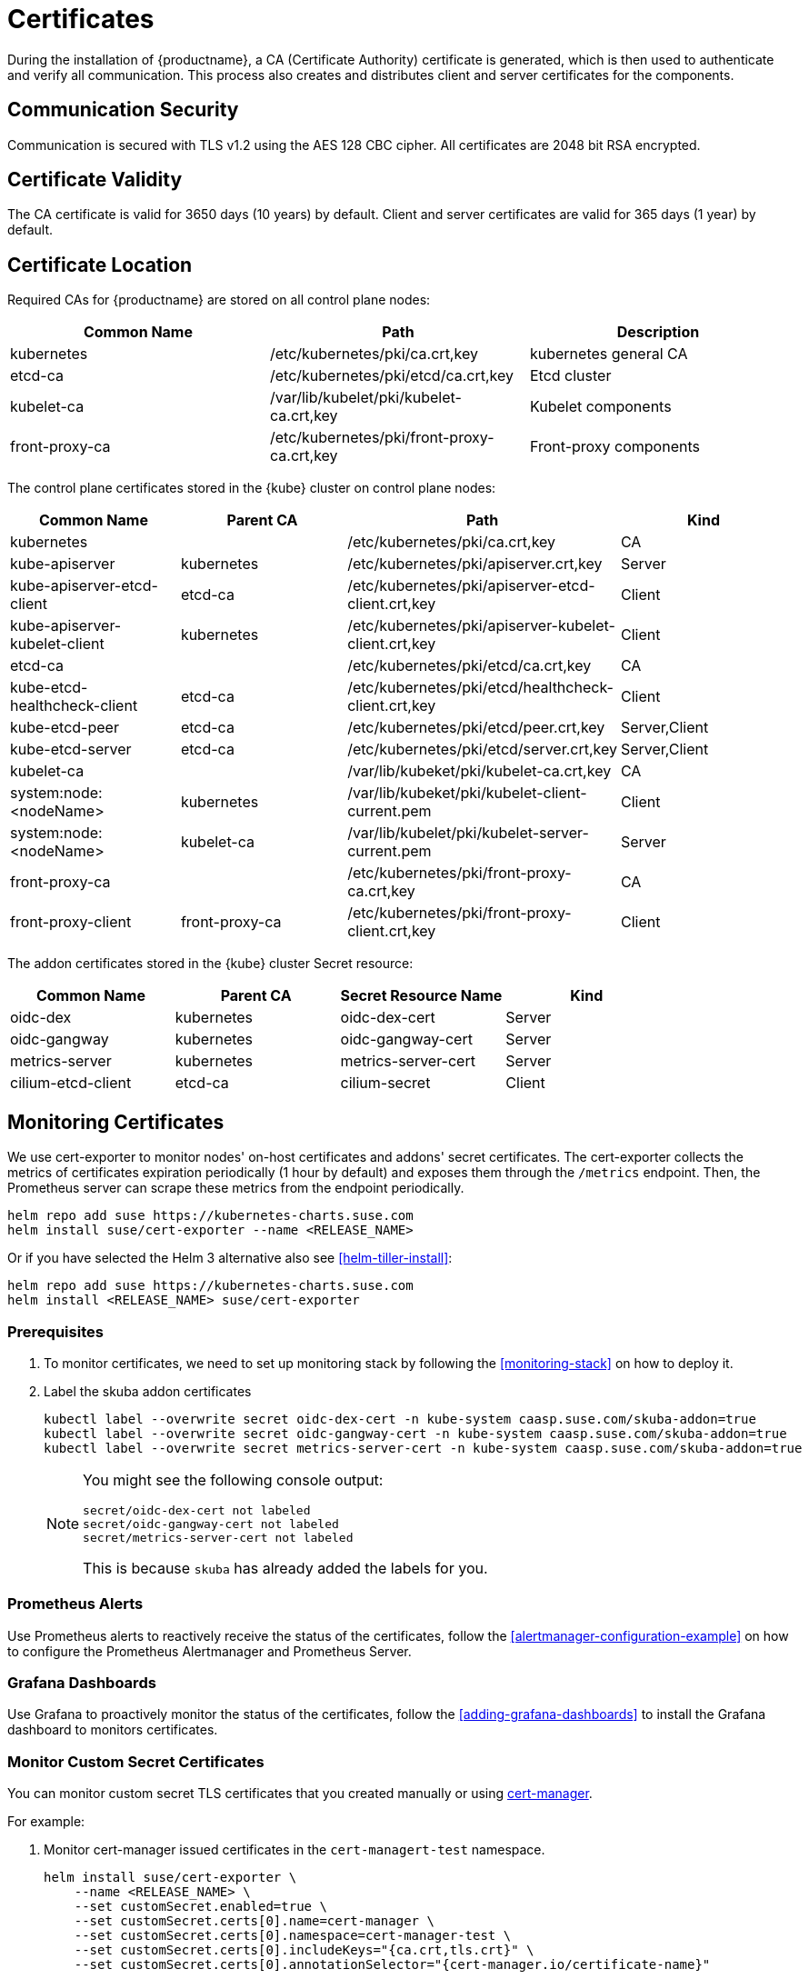 = Certificates

During the installation of {productname}, a CA (Certificate Authority) certificate is generated,
which is then used to authenticate and verify all communication. This process also creates
and distributes client and server certificates for the components.

== Communication Security
Communication is secured with TLS v1.2 using the AES 128 CBC cipher.
All certificates are 2048 bit RSA encrypted.

== Certificate Validity
The CA certificate is valid for 3650 days (10 years) by default.
Client and server certificates are valid for 365 days (1 year) by default.

== Certificate Location
Required CAs for {productname} are stored on all control plane nodes:

[%header,cols=3*]
|===
|Common Name
|Path
|Description

|kubernetes
|/etc/kubernetes/pki/ca.crt,key
|kubernetes general CA

|etcd-ca
|/etc/kubernetes/pki/etcd/ca.crt,key
|Etcd cluster

|kubelet-ca
|/var/lib/kubelet/pki/kubelet-ca.crt,key
|Kubelet components

|front-proxy-ca
|/etc/kubernetes/pki/front-proxy-ca.crt,key
|Front-proxy components
|===

The control plane certificates stored in the {kube} cluster on control plane nodes:

[%header,cols=4*]
|===
|Common Name
|Parent CA
|Path
|Kind

|kubernetes
|
|/etc/kubernetes/pki/ca.crt,key
|CA

|kube-apiserver
|kubernetes
|/etc/kubernetes/pki/apiserver.crt,key
|Server

|kube-apiserver-etcd-client
|etcd-ca
|/etc/kubernetes/pki/apiserver-etcd-client.crt,key
|Client

|kube-apiserver-kubelet-client
|kubernetes
|/etc/kubernetes/pki/apiserver-kubelet-client.crt,key
|Client

|etcd-ca
|
|/etc/kubernetes/pki/etcd/ca.crt,key
|CA

|kube-etcd-healthcheck-client
|etcd-ca
|/etc/kubernetes/pki/etcd/healthcheck-client.crt,key
|Client

|kube-etcd-peer
|etcd-ca
|/etc/kubernetes/pki/etcd/peer.crt,key
|Server,Client

|kube-etcd-server
|etcd-ca
|/etc/kubernetes/pki/etcd/server.crt,key
|Server,Client

|kubelet-ca
|
|/var/lib/kubeket/pki/kubelet-ca.crt,key
|CA

|system:node:<nodeName>
|kubernetes
|/var/lib/kubeket/pki/kubelet-client-current.pem
|Client

|system:node:<nodeName>
|kubelet-ca
|/var/lib/kubelet/pki/kubelet-server-current.pem
|Server

|front-proxy-ca
|
|/etc/kubernetes/pki/front-proxy-ca.crt,key
|CA

|front-proxy-client
|front-proxy-ca
|/etc/kubernetes/pki/front-proxy-client.crt,key
|Client
|===

The addon certificates stored in the {kube} cluster Secret resource:

[%header,cols=4*]
|===
|Common Name
|Parent CA
|Secret Resource Name
|Kind

|oidc-dex
|kubernetes
|oidc-dex-cert
|Server

|oidc-gangway
|kubernetes
|oidc-gangway-cert
|Server

|metrics-server
|kubernetes
|metrics-server-cert
|Server

|cilium-etcd-client
|etcd-ca
|cilium-secret
|Client
|===

== Monitoring Certificates

We use cert-exporter to monitor nodes' on-host certificates and addons' secret certificates. The cert-exporter collects the metrics of certificates expiration periodically (1 hour by default) and exposes them through the `/metrics` endpoint. Then, the Prometheus server can scrape these metrics from the endpoint periodically.

[source,bash]
----
helm repo add suse https://kubernetes-charts.suse.com
helm install suse/cert-exporter --name <RELEASE_NAME>
----
Or if you have selected the Helm 3 alternative also see <<helm-tiller-install>>:
[source,bash]
----
helm repo add suse https://kubernetes-charts.suse.com
helm install <RELEASE_NAME> suse/cert-exporter
----

=== Prerequisites

. To monitor certificates, we need to set up monitoring stack by following the <<monitoring-stack>> on how to deploy it.
. Label the skuba addon certificates
+
[source,bash]
----
kubectl label --overwrite secret oidc-dex-cert -n kube-system caasp.suse.com/skuba-addon=true
kubectl label --overwrite secret oidc-gangway-cert -n kube-system caasp.suse.com/skuba-addon=true
kubectl label --overwrite secret metrics-server-cert -n kube-system caasp.suse.com/skuba-addon=true
----
+
[NOTE]
====
You might see the following console output:
[source,bash]
----
secret/oidc-dex-cert not labeled
secret/oidc-gangway-cert not labeled
secret/metrics-server-cert not labeled
----
This is because `skuba` has already added the labels for you.
====

=== Prometheus Alerts

Use Prometheus alerts to reactively receive the status of the certificates, follow the <<alertmanager-configuration-example>> on how to configure the Prometheus Alertmanager and Prometheus Server.

=== Grafana Dashboards

Use Grafana to proactively monitor the status of the certificates, follow the <<adding-grafana-dashboards>> to install the Grafana dashboard to monitors certificates.

=== Monitor Custom Secret Certificates

You can monitor custom secret TLS certificates that you created manually or using link:https://cert-manager.io/[cert-manager].

For example:

. Monitor cert-manager issued certificates in the `cert-managert-test` namespace.
+
[source,bash]
----
helm install suse/cert-exporter \
    --name <RELEASE_NAME> \
    --set customSecret.enabled=true \
    --set customSecret.certs[0].name=cert-manager \
    --set customSecret.certs[0].namespace=cert-manager-test \
    --set customSecret.certs[0].includeKeys="{ca.crt,tls.crt}" \
    --set customSecret.certs[0].annotationSelector="{cert-manager.io/certificate-name}"
----
Or if you have selected the Helm 3 alternative also see <<helm-tiller-install>>:
+
[source,bash]
----
helm install <RELEASE_NAME> suse/cert-exporter \
    --set customSecret.enabled=true \
    --set customSecret.certs[0].name=cert-manager \
    --set customSecret.certs[0].namespace=cert-manager-test \
    --set customSecret.certs[0].includeKeys="{ca.crt,tls.crt}" \
    --set customSecret.certs[0].annotationSelector="{cert-manager.io/certificate-name}"
----

. Monitor certificates in all namespaces filtered by label selector.
+
[source,bash]
----
helm install suse/cert-exporter \
    --name <RELEASE_NAME> \
    --set customSecret.enabled=true \
    --set customSecret.certs[0].name=self-signed-cert \
    --set customSecret.certs[0].includeKeys="{ca.crt,tls.crt}" \
    --set customSecret.certs[0].labelSelector="{key=value}"
----
Or if you have selected the Helm 3 alternative also see <<helm-tiller-install>>:
+
[source,bash]
----
helm install <RELEASE_NAME> suse/cert-exporter \
    --set customSecret.enabled=true \
    --set customSecret.certs[0].name=self-signed-cert \
    --set customSecret.certs[0].includeKeys="{ca.crt,tls.crt}" \
    --set customSecret.certs[0].labelSelector="{key=value}"
----

. Deploy both 1. and 2. together.
+
[source,bash]
----
helm install suse/cert-exporter \
    --name <RELEASE_NAME> \
    --set customSecret.enabled=true \
    --set customSecret.certs[0].name=cert-manager \
    --set customSecret.certs[0].namespace=cert-manager-test \
    --set customSecret.certs[0].includeKeys="{ca.crt,tls.crt}" \
    --set customSecret.certs[0].annotationSelector="{cert-manager.io/certificate-name}" \
    --set customSecret.certs[1].name=self-signed-cert \
    --set customSecret.certs[1].includeKeys="{ca.crt,tls.crt}" \
    --set customSecret.certs[1].labelSelector="{key=value}"
----
Or if you have selected the Helm 3 alternative also see <<helm-tiller-install>>:
+
[source,bash]
----
helm install <RELEASE_NAME> suse/cert-exporter \
    --set customSecret.enabled=true \
    --set customSecret.certs[0].name=cert-manager \
    --set customSecret.certs[0].namespace=cert-manager-test \
    --set customSecret.certs[0].includeKeys="{ca.crt,tls.crt}" \
    --set customSecret.certs[0].annotationSelector="{cert-manager.io/certificate-name}" \
    --set customSecret.certs[1].name=self-signed-cert \
    --set customSecret.certs[1].includeKeys="{ca.crt,tls.crt}" \
    --set customSecret.certs[1].labelSelector="{key=value}"
----

. Monitor custom certificates only, disregarding node and addon certificates.
+
[source,bash]
----
helm install suse/cert-exporter \
    --name <RELEASE_NAME> \
    --set node.enabled=false \
    --set addon.enabled=false \
    --set customSecret.enabled=true \
    --set customSecret.certs[0].name=cert-manager \
    --set customSecret.certs[0].namespace=cert-manager-test \
    --set customSecret.certs[0].includeKeys="{ca.crt,tls.crt}" \
    --set customSecret.certs[0].annotationSelector="{cert-manager.io/certificate-name}" \
    --set customSecret.certs[1].name=self-signed-cert \
    --set customSecret.certs[1].includeKeys="{ca.crt,tls.crt}" \
    --set customSecret.certs[1].labelSelector="{key=value}"
----
Or if you have selected the Helm 3 alternative also see <<helm-tiller-install>>:
+
[source,bash]
----
helm install <RELEASE_NAME> suse/cert-exporter \
    --set node.enabled=false \
    --set addon.enabled=false \
    --set customSecret.enabled=true \
    --set customSecret.certs[0].name=cert-manager \
    --set customSecret.certs[0].namespace=cert-manager-test \
    --set customSecret.certs[0].includeKeys="{ca.crt,tls.crt}" \
    --set customSecret.certs[0].annotationSelector="{cert-manager.io/certificate-name}" \
    --set customSecret.certs[1].name=self-signed-cert \
    --set customSecret.certs[1].includeKeys="{ca.crt,tls.crt}" \
    --set customSecret.certs[1].labelSelector="{key=value}"
----

== Using Custom Trusted CA Certificates

=== During Cluster Deployment

[WARNING]
====
Please plan carefully when deploying with a custom CA certificate. This certificate
can not be reconfigured once deployed and requires a full re-installation of the
cluster to replace.
====

Administrators can provide custom CA certificates (root CAs or intermediate CAs)
during cluster deployment and decide which CA components to replace (multiple CA certificates) or if to replace all with a single CA certificate.

After you have run `skuba cluster init`, go to the `<CLUSTER_NAME>` folder that has been generated,
Create a `pki` folder and put your custom CA certificate into the `pki` folder.

.Extracting Certificate And Key From Combined PEM File
[NOTE]
====
Some PKIs will issue certificates and keys in a combined `.pem` file.
In order to use the contained certificate, you must extract them into separate files using `openssl`.

. Extract the certificate:
+
[source,bash]
----
openssl x509 -in /path/to/file.pem -out /path/to/file.crt
----
. Extract the key:
+
[source,bash]
----
openssl rsa -in /path/to/file.pem -out /path/to/file.key
----
====

* Replacing the {kube} CA certificate:
+
[source,bash]
----
mkdir -p <CLUSTER_NAME>/pki
cp <CUSTOM_APISERVER_CA_CERT_PATH> <CLUSTER_NAME>/pki/ca.crt
cp <CUSTOM_APISERVER_CA_KEY_PATH> <CLUSTER_NAME>/pki/ca.key
chmod 644 <CLUSTER_NAME>/pki/ca.crt
chmod 600 <CLUSTER_NAME>/pki/ca.key
----

* Replacing the `etcd` CA certificate:
+
[source,bash]
----
mkdir -p <CLUSTER_NAME>/pki/etcd
cp <CUSTOM_ETCD_CA_CERT_PATH> <CLUSTER_NAME>/pki/etcd/ca.crt
cp <CUSTOM_ETCD_CA_KEY_PATH> <CLUSTER_NAME>/pki/etcd/ca.key
chmod 644 <CLUSTER_NAME>/pki/etcd/ca.crt
chmod 600 <CLUSTER_NAME>/pki/etcd/ca.key
----

* Replacing the `kubelet` CA certificate:
+
[source,bash]
----
mkdir -p <CLUSTER_NAME>/pki
cp <CUSTOM_KUBELET_CA_CERT_PATH> <CLUSTER_NAME>/pki/kubelet-ca.crt
cp <CUSTOM_KUBELET_CA_KEY_PATH> <CLUSTER_NAME>/pki/kubelet-ca.key
chmod 644 <CLUSTER_NAME>/pki/kubelet-ca.crt
chmod 600 <CLUSTER_NAME>/pki/kubelet-ca.key
----

* Replacing the `front-end proxy` CA certificate:
+
[source,bash]
----
mkdir -p <CLUSTER_NAME>/pki
cp <CUSTOM_FRONTPROXY_CA_CERT_PATH> <CLUSTER_NAME>/pki/front-proxy-ca.crt
cp <CUSTOM_FRONTPROXY_CA_KEY_PATH> <CLUSTER_NAME>/pki/front-proxy-ca.key
chmod 644 <CLUSTER_NAME>/pki/front-proxy-ca.crt
chmod 600 <CLUSTER_NAME>/pki/front-proxy-ca.key
----

After this process, bootstrap the cluster with `skuba node bootstrap`.

== Replace OIDC Server Certificate Signed By A Trusted CA Certificate

{productname} uses `oidc-dex` and `oidc-gangway` servers to do authentication and authorization.
Administrators might choose to replace these server's certificates by issuing a trusted CA certificate after cluster deployment.
This way, the user does not have to add specific certificates to their trusted keychain.

* With a Trusted CA Key
+
Please refer to <<addon-certificate-rotation>> on how to use cert-manager and reloader to issue `oidc-dex` and `oidc-gangway` certificates signed by trusted CA certificate/key.

* Without a Trusted CA Key
+
[WARNING]
====
Because the custom trusted CA certificate is not in the {kube} cluster, administrators must handle server certificate rotation manually before the certificate expires.
====
+
[WARNING]
====
The `oidc-dex` and `oidc-gangway` server certificate and key is replaced when `skuba addon upgrade apply` contains a dex or gangway addon upgrade.
Make sure to reapply your changes after running `skuba addon upgrade apply`, had you modified the default settings of oidc-dex and oidc-gangway addons.
====

** Replace the `oidc-dex` server certificate:

. Backup the original `oidc-dex` server certificate and key from secret resource.
+
[source,bash]
----
mkdir -p pki.bak
kubectl get secret oidc-dex-cert -n kube-system -o yaml | tee pki.bak/oidc-dex-cert.yaml > /dev/null

cat pki.bak/oidc-dex-cert.yaml | grep tls.crt | awk '{print $2}' | base64 --decode | tee pki.bak/oidc-dex.crt > /dev/null
cat pki.bak/oidc-dex-cert.yaml | grep tls.key | awk '{print $2}' | base64 --decode | tee pki.bak/oidc-dex.key > /dev/null
----

. Get the original SAN IP address(es) and DNS(s), run:
+
[source,bash]
----
openssl x509 -noout -text -in pki.bak/oidc-dex.crt | grep -oP '(?<=IP Address:)[^,]+'
openssl x509 -noout -text -in pki.bak/oidc-dex.crt | grep -oP '(?<=DNS:)[^,]+'
----

. Sign the `oidc-dex` server certificate with the trusted CA certificate.
+
Please refer to <<trusted-server-certificate>> on how to sign the trusted certificate. The `server.conf` for IP.1 is the original SAN IP address if present, DNS.1 is the original SAN DNS if present.
+
Then, import your trusted certificate into the {kube} cluster.
The trusted CA certificates is `<TRUSTED_CA_CERT_PATH>`, trusted server certificate and key are `<SIGNED_OIDC_DEX_SERVER_CERT_PATH>` and `<SIGNED_OIDC_DEX_SERVER_KEY_PATH>`.

. Create a secret manifest file [path]`oidc-dex-cert.yaml` and update the secret data `ca.crt`, `tls.crt`, and `tls.key` with base64; encoded with trusted CA certificate, signed oidc-dex server certificate and key respectively.
+
----
apiVersion: v1
kind: Secret
metadata:
  name: oidc-dex-cert
  namespace: kube-system
  labels:
    caasp.suse.com/skuba-addon: "true"
type: kubernetes.io/tls
data:
  ca.crt: cat <TRUSTED_CA_CERT_PATH> | base64 | awk '{print}' ORS='' && echo
  tls.crt: cat <SIGNED_OIDC_DEX_SERVER_CERT_PATH> | base64 | awk '{print}' ORS='' && echo
  tls.key: cat <SIGNED_OIDC_DEX_SERVER_KEY_PATH> | base64 | awk '{print}' ORS='' && echo
----

. Apply the secret manifest file and restart `oidc-dex` pods.
+
[source,bash]
----
kubectl replace -f oidc-dex-cert.yaml
kubectl rollout restart deployment/oidc-dex -n kube-system
----

** Replace the `oidc-gangway` server certificate:

. Backup the original `oidc-gangway` server certificate and key from secret resource.
+
[source,bash]
----
mkdir -p pki.bak
kubectl get secret oidc-gangway-cert -n kube-system -o yaml | tee pki.bak/oidc-gangway-cert.yaml > /dev/null

cat pki.bak/oidc-gangway-cert.yaml | grep tls.crt | awk '{print $2}' | base64 --decode | tee pki.bak/oidc-gangway.crt > /dev/null
cat pki.bak/oidc-gangway-cert.yaml | grep tls.key | awk '{print $2}' | base64 --decode | tee pki.bak/oidc-gangway.key > /dev/null
----

. Get the original SAN IP address(es) and DNS(s), run:
+
[source,bash]
----
openssl x509 -noout -text -in pki.bak/oidc-gangway.crt | grep -oP '(?<=IP Address:)[^,]+'
openssl x509 -noout -text -in pki.bak/oidc-gangway.crt | grep -oP '(?<=DNS:)[^,]+'
----

. Sign the `oidc-gangway` server certificate with the trusted CA certificate.
+
Please refer to <<trusted-server-certificate>> on how to sign the trusted certificate. The `server.conf` for IP.1 is the original SAN IP address if present, DNS.1 is the original SAN DNS if present.
+
Then, import your trusted certificate into the {kube} cluster.
The trusted CA certificates is `<TRUSTED_CA_CERT_PATH>`, trusted server certificate and key are `<SIGNED_OIDC_GANGWAY_SERVER_CERT_PATH>` and `<SIGNED_OIDC_GANGWAY_SERVER_KEY_PATH>`.

. Create a secret manifest file [path]`oidc-gangway-cert.yaml` and update the secret data `ca.crt`, `tls.crt`, and `tls.key` with base64; encoded with trusted CA certificate, signed `oidc-gangway` server certificate and key respectively.
+
----
apiVersion: v1
kind: Secret
metadata:
  name: oidc-gangway-cert
  namespace: kube-system
  labels:
    caasp.suse.com/skuba-addon: "true"
type: kubernetes.io/tls
data:
  ca.crt: cat <TRUSTED_CA_CERT_PATH> | base64 | awk '{print}' ORS='' && echo
  tls.crt: cat <SIGNED_OIDC_GANGWAY_SERVER_CERT_PATH> | base64 | awk '{print}' ORS='' && echo
  tls.key: cat <SIGNED_OIDC_GANGWAY_SERVER_KEY_PATH> | base64 | awk '{print}' ORS='' && echo
----

. Apply the secret manifest file and restart `oidc-gangway` pods.
+
[source,bash]
----
kubectl replace -f oidc-gangway-cert.yaml
kubectl rollout restart deployment/oidc-gangway -n kube-system
----

** Replace the OIDC CA for `kube-apiserver`:

. Copy custom OIDC CA which was used for `oidc-dex` and `oidc-gangway` to [path]`/etc/kubernetes/pki/oidc-ca.crt` on all {productname} master nodes
+
[source,bash]
----
ssh <USERNAME>@<MASTER_NODE_IP_ADDRESS/FQDN>
sudo mv oidc-ca.crt /etc/kubernetes/pki/oidc-ca.crt
----

. Update `oidc-ca-file` option in `kubeadm` configmap
+
[source,bash]
----
kubectl get configmap -n kube-system kubeadm-config -o yaml > kubeadm-config.yaml
sed -i "s|oidc-ca-file: .*|oidc-ca-file: /etc/kubernetes/pki/oidc-ca.crt|" kubeadm-config.yaml
kubectl apply -f kubeadm-config.yaml
----

. Update `oidc-ca-file` in static pod manifest for kube-apiserver in [path]`/etc/kubernetes/manifests/kube-apiserver.yaml` on all {productname} master nodes
+
[source,bash]
----
sed -i "s|oidc-ca-file=.*|oidc-ca-file=/etc/kubernetes/pki/oidc-ca.crt|" /etc/kubernetes/manifests/kube-apiserver.yaml
----

== Automatic Certificate Renewal

{productname} renews the control plane certificates and kubeconfigs automatically in two ways:

. *During node upgrade*:
When the node is upgraded, all the `kubeadm` managed certificates and kubeconfigs get rotated.
The time to rotate the kubelet client and server certificate is controlled by `kubelet` daemon.
+
[NOTE]
====
During node upgrade, neither the `kubelet` client certificate nor server certificate get rotated.
====

. *Via the `kucero` addon*:
If the administrator is not able to upgrade the cluster, the `kucero` (KUbernetes control plane CErtificate ROtation) addon rotates all the `kubeadm` managed certificates and kubeconfigs and signs `kubelet` server CSR.
`kucero` is a `kubeadm` checker/renewer in the form of a DaemonSet. Its job is to periodically check and renew control plane `kubeadm` managed certificates/kubeconfigs, and check the `kubelet` client and server enables auto rotation, and also a signer to sign `kubelet` server CSR.

.Time to rotate the kubelet client and server certificate
[NOTE]
====
The `kubelet` client and server certificate renews automatically at approximately 70%-90% of the total lifetime of the certificate, the `kubelet` daemon would use new client and server certificates without downtime.
====

.Kubelet client and server certificate signing flow
[NOTE]
====
The configuration which controls the `kubelet` daemon to send out the CSR within the {kube} cluster is controlled by the configuration `/var/lib/kubelet/config.yaml`.
The key `rotateCertificates` controls the kubelet client certificate; the key `serverTLSBootstrap` controls the kubelet server certificate.

When the client or server certificate is going to expire, the `kubelet` daemon sends the `kubelet` client or server CSR within the {kube} cluster.
The `kube-controller-manager` signs the kubelet client CSR with the Kubernetes CA cert/key pair, `kucero` addon signs the `kubelet` server CSR with the `kubelet` CA cert/key pair.
Then, the `kubelet` daemon saves the signed certificate under the folder `/var/lib/kubelet/pki` and updates the client or server certificate symlink points to the latest signed certificate.

The path of `kubelet` client certificate is `/var/lib/kubelet/pki/kubelet-client-current.pem`.
The path of `kubelet` server certificate is `/var/lib/kubelet/pki/kubelet-server-current.pem`.
====

=== Control Plane Nodes Certificate Rotation

Control Plane Node Certificates are rotated in two ways:

. *During node upgrade*:
when doing a control plane update, `skuba node upgrade apply` runs `kubeadm upgrade` commands behind the scenes. `kubeadm upgrade apply` and
`kubeadm upgrade node` renews and uses new `kubeadm` managed certificates on the node, including those stored in kubeconfig files, regardless of the remaining time for which the certificate was still valid.

. *Via the `kucero` addon:*
.. `kubeadm` managed certificates/kubeconfigs:
a `kubeadm` checker/renewer to periodical checks (default interval is 1 hour) the kubeadm managed certificates/kubeconfigs, and rotates the certificates/kubeconfigs if the residual time is less than the total time (default 720 hours).
Administrators can change the default time to renew the certificates/kubeconfigs by adding `--renew-before=<duration>`` (duration format is XhYmZs) to the kucero daemonset _or_ change the default polling period for checking the certificates/kubeconfigs by adding `--polling-period=<duration>` (duration format is `XhYmZs`).
.. `kubelet` client and server certificates:
A `kubelet` configuration checker/updater periodically checks (default interval is 1 hour) if the kubelet configuration enables the client and server auto rotation.
If not, kucero will help enable the client and server auto-rotation by configuring `rotateCertificates: true` and `serverTLSBootstrap: true` in `/var/lib/kubelet/config.yaml`.
After that, the `kubelet` daemon will send out the CSR within the {kube} cluster if the client or server is going to expire, the corresponding CSR signer and approver will sign and approve the CSR, then the `kubelet` daemon saves the signed certificate under the folder `/var/lib/kubelet/pki` and updates the symlink points to the latest signed certificate.

=== Worker Node Certificate Rotation

Worker Node Certificates are rotated in one way:

. *Via the kucero addon:*
.. `kubelet` client and server certificates:
A `kubelet` configuration checker/updater periodically checks (default interval is 1 hour) if the kubelet configuration enables the client and server auto rotation.
If not, kucero will help enable the client and server auto-rotation by configuring `rotateCertificates: true` and `serverTLSBootstrap: true` in `/var/lib/kubelet/config.yaml`.
After that, the `kubelet` daemon will send out the CSR within the {kube} cluster if the client or server is going to expire, the corresponding CSR signer and approver will sign and approve the CSR, then the `kubelet` daemon saves the signed certificate under the folder `/var/lib/kubelet/pki` and updates the symlink points to the latest signed certificate.

[[addon-certificate-rotation]]
=== Addon Certificate Rotation

The addon certificates can be automatically rotated by leveraging the functions of the open-source solutions `cert-manager` and `reloader`. `cert-manager` is for automatically rotating certificates stored in Secrets, and `reloader` is for watching and reconciling the updated Secrets to execute a rolling upgrade of the affected Deployments or DaemonSet.

* Prerequisites

. To let `reloader` do an automatic rolling upgrade of the addon Deployments or DaemonSet, we need to label the addons:
+
[source,bash]
----
kubectl annotate --overwrite deployment/oidc-dex -n kube-system secret.reloader.stakater.com/reload=oidc-dex-cert

kubectl annotate --overwrite deployment/oidc-gangway -n kube-system secret.reloader.stakater.com/reload=oidc-gangway-cert

kubectl annotate --overwrite deployment/metrics-server -n kube-system secret.reloader.stakater.com/reload=metrics-server-cert
----

. Upload the Kubernetes CA cert/key pair to Secret in the `kube-system` namespace:
+
[source,bash]
----
kubectl create secret tls kubernetes-ca --cert=pki/ca.crt --key=pki/ca.key -n kube-system
----
+
[NOTE]
====
If you want to use a custom trusted CA certificate/key to sign the certificate, upload to the secret resource.

[source,bash]
----
kubectl create secret tls custom-trusted-ca --cert=<CUSTOM_TRUSTED_CA_CERT> --key=<CUSTOM_TRUSTED_CA_KEY> -n kube-system
----
====

. Install reloader via helm chart:
+
[source,bash]
----
helm install suse/reloader \
    --name <RELEASE_NAME> \
    --namespace cert-manager
----

. Install cert-manager via helm chart:
+
[source,bash]
----
helm install suse/cert-manager \
    --name <RELEASE_NAME> \
    --namespace cert-manager \
    --set global.leaderElection.namespace=cert-manager \
    --set installCRDs=true
----

* Create a Cert-Manager CA Issuer Resource
+
The cert-manager CA issuer is a {kube} resource that represents a certificate authority (CA), which is able to generate signed certificates by honoring certificate signing requests (CSR). Each cert-manager certificate resource requires one referenced issuer in the ready state to be able to honor CSR requests.
+
[NOTE]
====
An `Issuer` is a namespaced resource, and it can not issue certificates to the certificate resources in other namespaces.

If you want to create a single Issuer that can be consumed in multiple namespaces, you should consider creating a `ClusterIssuer` resource. This is almost identical to the Issuer resource, however, it is cluster-wide so it can be used to issue certificates in all namespaces.
====
+
Create a CA issuer called `kubernetes-ca` that will sign incoming certificate requests based on the CA certificate and private key stored in the secret `kubernetes-ca` used to trust newly signed certificates.
+
[source,bash]
----
cat << EOF > issuer.yaml
apiVersion: cert-manager.io/v1alpha3
kind: Issuer
metadata:
  name: kubernetes-ca // <1>
  namespace: kube-system
spec:
  ca:
    secretName: kubernetes-ca // <2>
EOF

kubectl apply -f issuer.yaml
----
<1> The issuer name.
<2> The secret reference name.
+
[NOTE]
====
If you want to use custom trusted CA certificate/key to sign the certificate, create a custom trusted CA issuer.

[source,bash]
----
cat << EOF > custom-trusted-ca-issuer.yaml
apiVersion: cert-manager.io/v1alpha3
kind: Issuer // <1>
metadata:
  name: custom-trusted-ca
  namespace: kube-system
spec:
  ca:
    secretName: custom-trusted-ca
EOF

kubectl apply -f custom-trusted-ca-issuer.yaml
----
<1> Issuer or ClusterIssuer.
====

* Create a Cert-Manager Certificate Resource
+
The cert-manager has a custom resource, Certificate, which can be used to define a requested x509 certificate which will be renewed and kept up to date by an Issuer or ClusterIssuer resource.
+
** oidc-dex certificate
+
[source,bash]
----
cat << EOF > oidc-dex-certificate.yaml
apiVersion: cert-manager.io/v1alpha3
kind: Certificate
metadata:
  name: oidc-dex-cert
  namespace: kube-system
spec:
  subject:
    organizations:
    - system:masters
  commonName: oidc-dex
  duration: 8760h # 1 year // <1>
  renewBefore: 720h # 1 month // <2>
  # At least one of a DNS Name or IP address is required.
  dnsNames:
  - $(cat admin.conf | grep server | awk '{print $2}' | sed 's/https:\/\///g' | sed 's/:6443//g') // <3>
  ipAddresses:
  - $(cat admin.conf | grep server | awk '{print $2}' | sed 's/https:\/\///g' | sed 's/:6443//g') // <4>
  secretName: oidc-dex-cert
  issuerRef:
    name: kubernetes-ca // <5>
    kind: Issuer // <6>
    group: cert-manager.io
  isCA: false
  usages:
    - digital signature
    - key encipherment
    - server auth
  keySize: 2048
  keyAlgorithm: rsa
  keyEncoding: pkcs1
EOF

kubectl apply -f oidc-dex-certificate.yaml
----
<1> Default length of certificate validity, in the format (XhYmZs).
<2> Certificate renewal time before validity expires, in the format (XhYmZs).
<3> DNSNames is a list of subject alt names to be used on the Certificate.
<4> IPAddresses is a list of IP addresses to be used on the Certificate.
<5> The cert-manager issuer name.
<6> Issuer or ClusterIssuer.
+
This certificate will tell cert-manager to attempt to use the Issuer named kubernetes-ca to obtain a certificate key pair for the domain list in dnsNames and ipAddresses. If successful, the resulting key and certificate will be stored in a secret named oidc-dex-cert with keys of tls.key and tls.crt respectively.
+
The dnsNames and ipAddresses fields specify a list of Subject Alternative Names to be associated with the certificate.
+
The referenced Issuer must exist in the same namespace as the Certificate. A Certificate can alternatively reference a ClusterIssuer which is cluster-wide so it can be referenced from any namespace.
+
[NOTE]
====
If you want to use a custom trusted CA Issuer/ClusterIssuer, change the value of `name` under `issuerRef` to `custom-trusted-ca` and the value of  `kind` under `issuerRef` to `Issuer/ClusterIssuer`.
====

** oidc-gangway certificate
+
[source,bash]
----
cat << EOF > oidc-gangway-certificate.yaml
apiVersion: cert-manager.io/v1alpha3
kind: Certificate
metadata:
  name: oidc-gangway-cert
  namespace: kube-system
spec:
  subject:
    organizations:
    - system:masters
  commonName: oidc-gangway
  duration: 8760h # 1 year // <1>
  renewBefore: 720h # 1 month // <2>
  # At least one of a DNS Name or IP address is required.
  dnsNames:
  - $(cat admin.conf | grep server | awk '{print $2}' | sed 's/https:\/\///g' | sed 's/:6443//g') // <3>
  ipAddresses:
  - $(cat admin.conf | grep server | awk '{print $2}' | sed 's/https:\/\///g' | sed 's/:6443//g') // <4>
  secretName: oidc-gangway-cert
  issuerRef:
    name: kubernetes-ca // <5>
    kind: Issuer // <6>
    group: cert-manager.io
  isCA: false
  usages:
    - digital signature
    - key encipherment
    - server auth
  keySize: 2048
  keyAlgorithm: rsa
  keyEncoding: pkcs1
EOF

kubectl apply -f oidc-gangway-certificate.yaml
----
<1> Default length of certificate validity, in the format (XhYmZs).
<2> Certificate renewal time before validity expires, in the format (XhYmZs).
<3> DNSNames is a list of subject alt names to be used on the Certificate.
<4> IPAddresses is a list of IP addresses to be used on the Certificate.
<5> The cert-manager issuer name.
<6> Issuer or ClusterIssuer.
+
[NOTE]
====
If you want to use a custom trusted CA Issuer/ClusterIssuer, change the value of `name` under `issuerRef` to `custom-trusted-ca` and the value of  `kind` under `issuerRef` to `Issuer/ClusterIssuer`.
====

** metrics-server certificate
+
[source,bash]
----
cat << EOF > metrics-server-certificate.yaml
apiVersion: cert-manager.io/v1alpha3
kind: Certificate
metadata:
  name: metrics-server-cert
  namespace: kube-system
spec:
  subject:
    organizations:
    - system:masters
  commonName: metrics-server.kube-system.svc
  duration: 8760h # 1 year // <1>
  renewBefore: 720h # 1 month // <2>
  # At least one of a DNS Name or IP address is required.
  dnsNames:
  - $(cat admin.conf | grep server | awk '{print $2}' | sed 's/https:\/\///g' | sed 's/:6443//g') // <3>
  ipAddresses:
  - $(cat admin.conf | grep server | awk '{print $2}' | sed 's/https:\/\///g' | sed 's/:6443//g') // <4>
  secretName: metrics-server-cert
  issuerRef:
    name: kubernetes-ca // <5>
    kind: Issuer // <6>
    group: cert-manager.io
  isCA: false
  usages:
    - digital signature
    - key encipherment
    - server auth
  keySize: 2048
  keyAlgorithm: rsa
  keyEncoding: pkcs1
EOF

kubectl apply -f metrics-server-certificate.yaml
----
<1> Default length of certificate validity, in the format (XhYmZs).
<2> Certificate renewal time before validity expires, in the format (XhYmZs).
<3> DNSNames is a list of subject alt names to be used on the Certificate.
<4> IPAddresses is a list of IP addresses to be used on the Certificate.
<5> The cert-manager issuer name.
<6> Issuer or ClusterIssuer.

.Cert-Manager Known Issue
[WARNING]
====
Once the cert-manager has issued a certificate to the secret, if you change the certificate inside the secret manually, or you manually change the current certificate `duration` to a value lower than the value `renewBefore`, the certificate won't be renewed immediately but will be scheduled to renew near the certificate expiry date.

This is because the cert-manager is not designed to pick up changes you make to the certificate in the secret.
====

== Manual Certificate Renewal

[IMPORTANT]
====
If you are running multiple control plane nodes, you need to run the followings
commands sequentially on all control plane nodes.
====

=== Renewing Control Plane Certificates

* Replace kubeadm-managed certificates:
. To SSH into the control plane node, renew all `kubeadm` certificates and reboot,
run the following:
+
[source,bash]
----
ssh <USERNAME>@<MASTER_NODE_IP_ADDRESS/FQDN>
sudo cp -r /etc/kubernetes/pki /etc/kubernetes/pki.bak
sudo kubeadm alpha certs renew all
sudo systemctl restart kubelet
----
+
. Copy the renewed `admin.conf` from one of the control plane nodes to your local environment:
+
[source,bash]
----
ssh <USERNAME>@<MASTER_NODE_IP_ADDRESS/FQDN>
sudo cat /etc/kubernetes/admin.conf
----

* Replace the `kubelet` server certificate:
+
[IMPORTANT]
====
You need to generate `kubelet` server certificate for all the nodes on one of control plane nodes.
The `kubelet` CA certificate key only exists on the control plane nodes.
Therefore, after generating re-signed `kubelet` server certificate/key for worker nodes, you have to copy each `kubelet` server certificate/key from the control plane node to the corresponding worker node.
====
. Backup the original `kubelet` certificates and keys.
+
[source,bash]
----
sudo cp -r /var/lib/kubelet/pki /var/lib/kubelet/pki.bak
----
+
. Sign each node `kubelet` server certificate with the CA certificate/key `/var/lib/kubelet/pki/kubelet-ca.crt` and `/var/lib/kubelet/pki/kubelet-ca.key`, make sure that the signed server certificate SAN is the same as the origin.
To get the original SAN IP address(es) and DNS(s), run:
+
[source,bash]
----
openssl x509 -noout -text -in /var/lib/kubelet/pki.bak/kubelet.crt | grep -oP '(?<=IP Address:)[^,]+'
openssl x509 -noout -text -in /var/lib/kubelet/pki.bak/kubelet.crt | grep -oP '(?<=DNS:)[^,]+'
----
+
. Finally, update the `kubelet` server certificate and key file `/var/lib/kubelet/kubelet.crt` and `/var/lib/kubelet/kubelet.key` respectively, and restart `kubelet` service.
+
[source,bash]
----
sudo cp <CUSTOM_KUBELET_SERVER_CERT_PATH> /var/lib/kubelet/pki/kubelet.crt
sudo cp <CUSTOM_KUBELET_SERVER_KEY_PATH> /var/lib/kubelet/pki/kubelet.key
chmod 644 /var/lib/kubelet/pki/kubelet.crt
chmod 600 /var/lib/kubelet/pki/kubelet.key

sudo systemctl restart kubelet
----

=== Renewing Addon Certificates:

In the admin node, regenerate the certificates:

* Replace the `oidc-dex` server certificate:
+
. Backup the original `oidc-dex` server certificate and key from secret resource.
+
[source,bash]
----
mkdir -p <CLUSTER_NAME>/pki.bak
kubectl get secret oidc-dex-cert -n kube-system -o yaml | tee <CLUSTER_NAME>/pki.bak/oidc-dex-cert.yaml > /dev/null

cat <CLUSTER_NAME>/pki.bak/oidc-dex-cert.yaml | grep tls.crt | awk '{print $2}' | base64 --decode | tee <CLUSTER_NAME>/pki.bak/oidc-dex.crt > /dev/null
cat <CLUSTER_NAME>/pki.bak/oidc-dex-cert.yaml | grep tls.key | awk '{print $2}' | base64 --decode | tee <CLUSTER_NAME>/pki.bak/oidc-dex.key > /dev/null
----

. Get the original SAN IP address(es) and DNS(s), run:
+
[source,bash]
----
openssl x509 -noout -text -in /etc/kubernetes/pki.bak/oidc-dex.crt | grep -oP '(?<=IP Address:)[^,]+'
openssl x509 -noout -text -in /etc/kubernetes/pki.bak/oidc-dex.crt | grep -oP '(?<=DNS:)[^,]+'
----

. Sign the `oidc-dex` server certificate with the default kubernetes CA certificate _or_ trusted CA certificate.
.. Default kubernetes CA certificate
+
Please refer to <<self-signed-server-certificate>> on how to sign the self signed server certificate. The default kubernetes CA certificate and key are located at `/etc/kubernetes/pki/ca.crt` and `/etc/kubernetes/pki/ca.key`. The `server.conf` for IP.1 is the original SAN IP address if present, DNS.1 is the original SAN DNS if present.
+
.. Trusted CA certificate
+
Please refer to <<trusted-server-certificate>> on how to sign the trusted server certificate. The `server.conf` for IP.1 is the original SAN IP address if present, DNS.1 is the original SAN DNS if present.

. Import your certificate into the {kube} cluster.
The CA certificate is `<CA_CERT_PATH>`, server certificate and key are `<SIGNED_OIDC_DEX_SERVER_CERT_PATH>` and `<SIGNED_OIDC_DEX_SERVER_KEY_PATH>`.

. Create a secret manifest file [path]`oidc-dex-cert.yaml` and update the secret data `ca.crt`, `tls.crt`, and `tls.key` with base64; encoded with CA certificate, signed `oidc-dex` server certificate and key respectively.
+
----
apiVersion: v1
kind: Secret
metadata:
  name: oidc-dex-cert
  namespace: kube-system
  labels:
    caasp.suse.com/skuba-addon: "true"
type: kubernetes.io/tls
data:
  ca.crt: cat <CA_CERT_PATH> | base64 | awk '{print}' ORS='' && echo
  tls.crt: cat <SIGNED_OIDC_DEX_SERVER_CERT_PATH> | base64 | awk '{print}' ORS='' && echo
  tls.key: cat <SIGNED_OIDC_DEX_SERVER_KEY_PATH> | base64 | awk '{print}' ORS='' && echo
----

. Apply the secret manifest file and restart `oidc-dex` pods.
+
[source,bash]
----
kubectl replace -f oidc-dex-cert.yaml
kubectl rollout restart deployment/oidc-dex -n kube-system
----

* Replace the `oidc-gangway` server certificate:
+
. Backup the original `oidc-gangway` server certificate and key from secret resource.
+
[source,bash]
----
mkdir -p <CLUSTER_NAME>/pki.bak
kubectl get secret oidc-gangway-cert -n kube-system -o yaml | tee <CLUSTER_NAME>/pki.bak/oidc-gangway-cert.yaml > /dev/null

cat <CLUSTER_NAME>/pki.bak/oidc-gangway-cert.yaml | grep tls.crt | awk '{print $2}' | base64 --decode | tee <CLUSTER_NAME>/pki.bak/oidc-gangway.crt > /dev/null
cat <CLUSTER_NAME>/pki.bak/oidc-gangway-cert.yaml | grep tls.key | awk '{print $2}' | base64 --decode | tee <CLUSTER_NAME>/pki.bak/oidc-dgangwayex.key > /dev/null
----

. Get the original SAN IP address(es) and DNS(s), run:
+
[source,bash]
----
openssl x509 -noout -text -in /etc/kubernetes/pki.bak/oidc-gangway.crt | grep -oP '(?<=IP Address:)[^,]+'
openssl x509 -noout -text -in /etc/kubernetes/pki.bak/oidc-gangway.crt | grep -oP '(?<=DNS:)[^,]+'
----

. Sign the `oidc-gangway` server certificate with the default kubernetes CA certificate _or_ trusted CA certificate.
.. Default kubernetes CA certificate
+
Please refer to <<self-signed-server-certificate>> on how to sign the self signed server certificate. The default kubernetes CA certificate and key are located at `/etc/kubernetes/pki/ca.crt` and `/etc/kubernetes/pki/ca.key`. The `server.conf` for IP.1 is the original SAN IP address if present, DNS.1 is the original SAN DNS if present.
+
.. Trusted CA certificate
+
Please refer to <<trusted-server-certificate>> on how to sign the trusted server certificate. The `server.conf` for IP.1 is the original SAN IP address if present, DNS.1 is the original SAN DNS if present.

. Import your certificate into the {kube} cluster.
The CA certificates is `<CA_CERT_PATH>`, server certificate and key are `<SIGNED_OIDC_GANGWAY_SERVER_CERT_PATH>` and `<SIGNED_OIDC_GANGWAY_SERVER_KEY_PATH>`.

. Create a secret manifest file [path]`oidc-gangway-cert.yaml` and update the secret data `ca.crt`, `tls.crt`, and `tls.key` with base64; encoded with CA certificate, signed `oidc-gangway` server certificate and key respectively.
+
----
apiVersion: v1
kind: Secret
metadata:
  name: oidc-gangway-cert
  namespace: kube-system
  labels:
    caasp.suse.com/skuba-addon: "true"
type: kubernetes.io/tls
data:
  ca.crt: cat <CA_CERT_PATH> | base64 | awk '{print}' ORS='' && echo
  tls.crt: cat <SIGNED_OIDC_GANGWAY_SERVER_CERT_PATH> | base64 | awk '{print}' ORS='' && echo
  tls.key: cat <SIGNED_OIDC_GANGWAY_SERVER_KEY_PATH> | base64 | awk '{print}' ORS='' && echo
----

. Apply the secret manifest file and restart `oidc-gangway` pods.
+
[source,bash]
----
kubectl replace -f oidc-gangway-cert.yaml
kubectl rollout restart deployment/oidc-gangway -n kube-system
----

== How To Generate Certificates

[#trusted-signed-certificate]
=== Trusted 3rd-Party Signed Certificate

[#trusted-server-certificate]
==== Trusted Server Certificate

. Generate a private key by following the steps below from a terminal window:
+
[source,bash]
----
openssl genrsa -aes256 -out server.key 2048
----
+
Type the pass phrase to protect the key and press [Enter]
+
Re-enter the pass phrase.
. Create a file _server.conf_ with the appropriate values
+
----
[req]
distinguished_name = req_distinguished_name
req_extensions = v3_req
prompt = no

[req_distinguished_name]
C = CZ // <1>
ST = CZ // <2>
L = Prague // <3>
O = example // <4>
OU = com // <5>
CN = server.example.com // <6>
emailAddress = admin@example.com // <7>

[v3_req]
basicConstraints = critical,CA:FALSE
keyUsage = critical,digitalSignature,keyEncipherment
extendedKeyUsage = serverAuth
subjectAltName = @alt_names

[alt_names]
IP.1 = <SERVER-IP-ADDRESS> // <8>
DNS.1 = <SERVER-FQDN> // <9>
----
<1> Country Name (2 letter code).
<2> State or Province Name (full name).
<3> Locality Name (eg, city).
<4> Organization Name (eg, company).
<5> Organizational Unit Name (eg, section).
<6> Common Name (e.g. server FQDN or YOUR name)
<7> Email Address
<8> Server IP address if present. Add more IP.X below if the server has more than one IP address.
Remove IP.1 if the server uses FQDN.
<9> Server FQDN if present. Add more DNS.X below if the server has more than one domain name.
Remove DNS.1 if the server uses an IP address.

. Generate a certificate signing request (CSR)
+
[source,bash]
----
openssl req -new -key server.key -config server.conf -out server.csr
----
Enter the pass phrase of the private key created in Step 1.
+
Check the certificate signing request (CSR)
+
[source,bash]
----
openssl req -text -noout -verify -in server.csr
----

. Sign the certificate
+
Send the certificate signing request (CSR) to the 3rd party for signing.
You should receive the following files in return:
+
.. Server certificate (public key)
.. Intermediate CA and/or bundles that chain to the Trusted Root CA

[#trusted-client-certificate]
==== Trusted Client Certificate

. Generate a private key by following the steps below from a terminal window:
+
[source,bash]
----
openssl genrsa -aes256 -out client.key 2048
----
+
Type the pass phrase to protect the key and press [Enter]
+
Re-enter the pass phrase.
. Create a file _client.conf_ with the appropriate values
+
----
[req]
distinguished_name = req_distinguished_name
req_extensions = v3_req
prompt = no

[req_distinguished_name]
C = CZ // <1>
ST = CZ // <2>
L = Prague // <3>
O = example // <4>
OU = com // <5>
CN = client.example.com // <6>
emailAddress = admin@example.com // <7>

[v3_req]
basicConstraints = critical,CA:FALSE
keyUsage = critical,digitalSignature,keyEncipherment
extendedKeyUsage = clientAuth
----
<1> Country Name (2 letter code).
<2> State or Province Name (full name).
<3> Locality Name (eg, city).
<4> Organization Name (eg, company).
<5> Organizational Unit Name (eg, section).
<6> Common Name (e.g. client FQDN or YOUR name)
<7> Email Address

. Generate a certificate signing request (CSR)
+
[source,bash]
----
openssl req -new -key client.key -config client.conf -out client.csr
----
Enter the pass phrase of the private key created in Step 1.
+
Check the certificate signing request (CSR)
+
[source,bash]
----
openssl req -text -noout -verify -in client.csr
----

. Sign the certificate
+
Send the certificate signing request (CSR) to the 3rd party for signing.
You should receive the following files in return:
+
.. Client certificate (public key)
.. Intermediate CA and/or bundles that chain to the Trusted Root CA

[#self-signed-certificate]
=== Self-signed Server Certificate

[NOTE]
====
In the case that you decide to use self-signed certificates, make sure that the Certificate Authority
used for signing is configured securely as a trusted Certificate Authority on the clients.
====

In some cases you want to create self-signed certificates for testing.
If you are using proper trusted 3rd-party CA signed certificates, skip the following steps and refer to <<trusted-server-certificate>>.

[#self-signed-ca-certificate]
==== Self-signed CA Certificate

. Create a file _ca.conf_ with the appropriate values
+
----
[req]
distinguished_name = req_distinguished_name
x509_extensions = v3_ca
prompt = no

[req_distinguished_name]
C = CZ // <1>
ST = CZ // <2>
L = Prague // <3>
O = example // <4>
OU = com // <5>
CN = Root CA // <6>
emailAddress = admin@example.com // <7>

[v3_ca]
basicConstraints = critical,CA:TRUE
keyUsage = critical,digitalSignature,keyEncipherment,keyCertSign
----
<1> Country Name (2 letter code).
<2> State or Province Name (full name).
<3> Locality Name (eg, city).
<4> Organization Name (eg, company).
<5> Organizational Unit Name (eg, section).
<6> Common Name (e.g. server FQDN or YOUR name)
<7> Email Address

. Sign the CA certificate
+
[source,bash]
----
openssl genrsa -out ca.key 2048
openssl req -key ca.key -new -x509 -days 3650 -sha256 -config ca.conf -out ca.crt
----

[#self-signed-server-certificate]
==== Self-signed Server Certificate

. Create a file _server.conf_ with the appropriate values
+
----
[req]
distinguished_name = req_distinguished_name
req_extensions = v3_req
prompt = no

[req_distinguished_name]
C = CZ // <1>
ST = CZ // <2>
L = Prague // <3>
O = example // <4>
OU = com // <5>
CN = example.com // <6>
emailAddress = admin@example.com // <7>

[v3_req]
basicConstraints = critical,CA:FALSE
keyUsage = critical,digitalSignature,keyEncipherment
extendedKeyUsage = serverAuth
subjectAltName = @alt_names

[alt_names]
IP.1 = <SERVER-IP-ADDRESS> // <8>
DNS.1 = <SERVER-FQDN> // <9>
----
<1> Country Name (2 letter code).
<2> State or Province Name (full name).
<3> Locality Name (eg, city).
<4> Organization Name (eg, company).
<5> Organizational Unit Name (eg, section).
<6> Common Name (e.g. server FQDN or YOUR name)
<7> Email Address
<8> Server IP address if present. Add more IP.X below if the server has more than one IP address.
Remove IP.1 if the server uses FQDN.
<9> Server FQDN if present. Add more DNS.X below if the server has more than one domain name.
Remove DNS.1 if the server uses an IP address.

. Generate the certificate
+
[source,bash]
----
openssl genrsa -out server.key 2048
openssl req -key server.key -new -sha256 -out server.csr -config server.conf
openssl x509 -req -CA ca.crt -CAkey ca.key -CAcreateserial -in server.csr -out server.crt -days 365 -extensions v3_req -extfile server.conf
----
+
Check the signed certificate
+
[source,bash]
----
openssl x509 -text -noout -in server.crt
----

[#self-signed-client-certificate]
==== Self-signed Client Certificate

. Create a file _client.conf_ with the appropriate values
+
----
[req]
distinguished_name = req_distinguished_name
req_extensions = v3_req
prompt = no

[req_distinguished_name]
C = CZ // <1>
ST = CZ // <2>
L = Prague // <3>
O = example // <4>
OU = com // <5>
CN = client.example.com // <6>
emailAddress = admin@example.com // <7>

[v3_req]
basicConstraints = critical,CA:FALSE
keyUsage = critical,digitalSignature,keyEncipherment
extendedKeyUsage = clientAuth
----
<1> Country Name (2 letter code).
<2> State or Province Name (full name).
<3> Locality Name (eg, city).
<4> Organization Name (eg, company).
<5> Organizational Unit Name (eg, section).
<6> Common Name (e.g. server FQDN or YOUR name)
<7> Email Address

. Generate the certificate
+
[source,bash]
----
openssl genrsa -out client.key 2048
openssl req -key client.key -new -sha256 -out client.csr -config client.conf
openssl x509 -req -CA ca.crt -CAkey ca.key -CAcreateserial -in client.csr -out client.crt -days 365 -extensions v3_req -extfile client.conf
----
+
Check the signed certificate
+
[source,bash]
----
openssl x509 -text -noout -in client.crt
----
